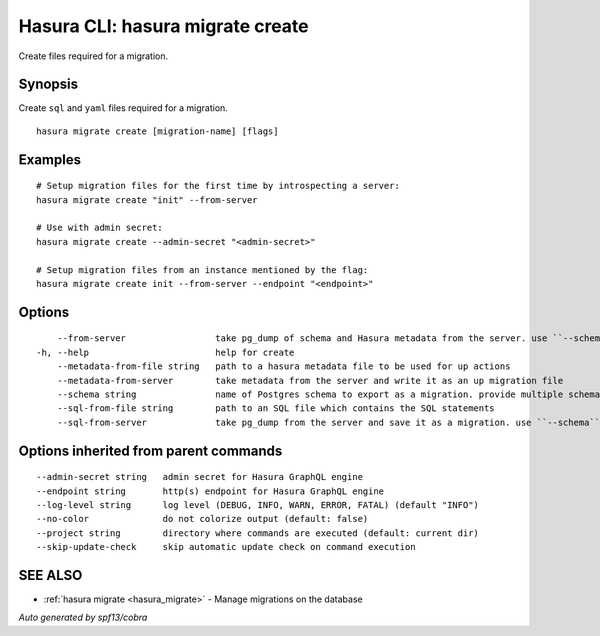 .. meta::
   :description: Use hasura migrate create to create migration files for Hasura migrations with the Hasura CLI
   :keywords: hasura, docs, CLI, hasura migrate create

.. _hasura_migrate_create:

Hasura CLI: hasura migrate create
---------------------------------

Create files required for a migration.

Synopsis
~~~~~~~~


Create ``sql`` and ``yaml`` files required for a migration.

::

  hasura migrate create [migration-name] [flags]

Examples
~~~~~~~~

::

    # Setup migration files for the first time by introspecting a server:
    hasura migrate create "init" --from-server

    # Use with admin secret:
    hasura migrate create --admin-secret "<admin-secret>"

    # Setup migration files from an instance mentioned by the flag:
    hasura migrate create init --from-server --endpoint "<endpoint>"

Options
~~~~~~~

::

      --from-server                 take pg_dump of schema and Hasura metadata from the server. use ``--schema`` flag to give schemas (default: public) 
  -h, --help                        help for create
      --metadata-from-file string   path to a hasura metadata file to be used for up actions
      --metadata-from-server        take metadata from the server and write it as an up migration file
      --schema string               name of Postgres schema to export as a migration. provide multiple schemas with a comma separated list e.g. ``--schema public,user``
      --sql-from-file string        path to an SQL file which contains the SQL statements
      --sql-from-server             take pg_dump from the server and save it as a migration. use ``--schema`` flag to give schemas (default: public) 

Options inherited from parent commands
~~~~~~~~~~~~~~~~~~~~~~~~~~~~~~~~~~~~~~

::

      --admin-secret string   admin secret for Hasura GraphQL engine
      --endpoint string       http(s) endpoint for Hasura GraphQL engine
      --log-level string      log level (DEBUG, INFO, WARN, ERROR, FATAL) (default "INFO")
      --no-color              do not colorize output (default: false)
      --project string        directory where commands are executed (default: current dir)
      --skip-update-check     skip automatic update check on command execution

SEE ALSO
~~~~~~~~

* :ref:`hasura migrate <hasura_migrate>` 	 - Manage migrations on the database

*Auto generated by spf13/cobra*

